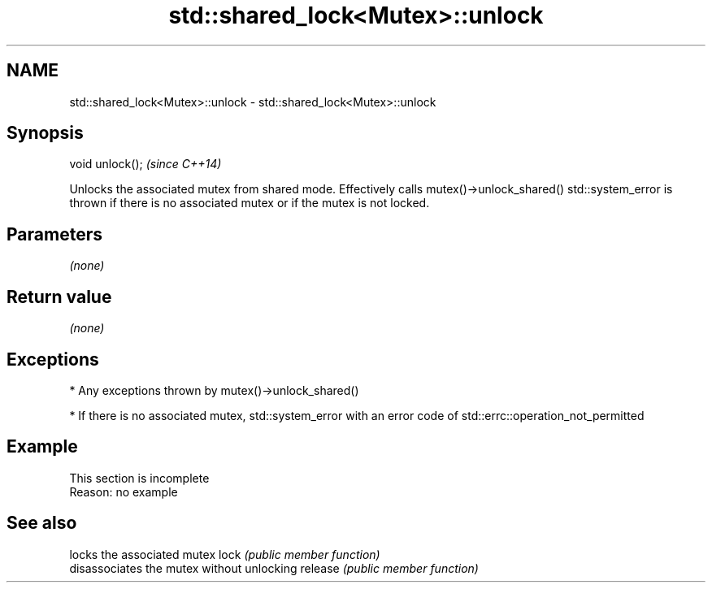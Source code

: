 .TH std::shared_lock<Mutex>::unlock 3 "2020.03.24" "http://cppreference.com" "C++ Standard Libary"
.SH NAME
std::shared_lock<Mutex>::unlock \- std::shared_lock<Mutex>::unlock

.SH Synopsis

void unlock();  \fI(since C++14)\fP

Unlocks the associated mutex from shared mode. Effectively calls mutex()->unlock_shared()
std::system_error is thrown if there is no associated mutex or if the mutex is not locked.

.SH Parameters

\fI(none)\fP

.SH Return value

\fI(none)\fP

.SH Exceptions


* Any exceptions thrown by mutex()->unlock_shared()


* If there is no associated mutex, std::system_error with an error code of std::errc::operation_not_permitted


.SH Example


 This section is incomplete
 Reason: no example


.SH See also


        locks the associated mutex
lock    \fI(public member function)\fP
        disassociates the mutex without unlocking
release \fI(public member function)\fP




